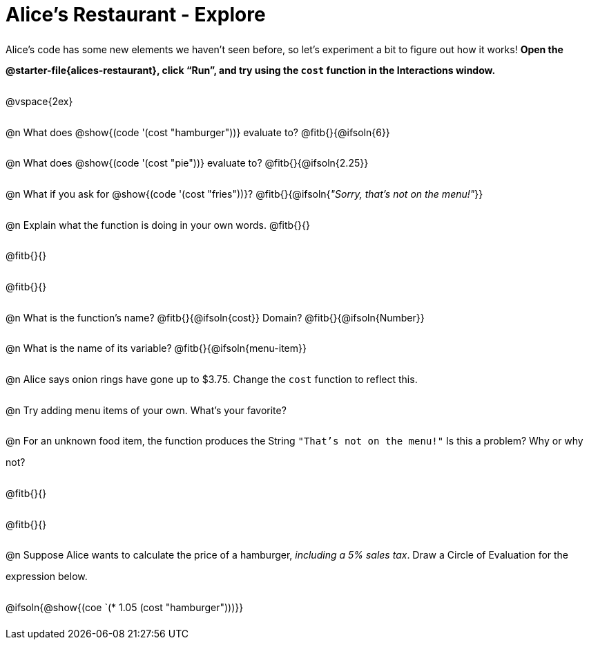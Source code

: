 = Alice's Restaurant - Explore

++++
<style>
#content :not(.openblock.acknowledgment) p { line-height: 23pt; }
#content .editbox {width: auto;}
</style>
++++

Alice's code has some new elements we haven't seen before, so let's experiment a bit to figure out how it works! *Open the @starter-file{alices-restaurant}, click “Run”, and try using the `cost` function in the Interactions window.*

@vspace{2ex}

@n What does @show{(code '(cost "hamburger"))} evaluate to?
@fitb{}{@ifsoln{6}}


@n What does @show{(code '(cost "pie"))} evaluate to?
@fitb{}{@ifsoln{2.25}}


@n What if you ask for @show{(code '(cost "fries"))}?
@fitb{}{@ifsoln{_"Sorry, that's not on the menu!"_}}

@n Explain what the function is doing in your own words.
@fitb{}{}

@fitb{}{}

@fitb{}{}


@n What is the function's name? @fitb{}{@ifsoln{cost}}
Domain? @fitb{}{@ifsoln{Number}}


@n What is the name of its variable?
@fitb{}{@ifsoln{menu-item}}


@n Alice says onion rings have gone up to $3.75. Change the `cost` function to reflect this.


@n Try adding menu items of your own. What's your favorite?


@n For an unknown food item, the function produces the String `"That's not on the menu!"` Is this a problem? Why or why not?

@fitb{}{}

@fitb{}{}


@n Suppose Alice wants to calculate the price of a hamburger, _including a 5% sales tax_. Draw a Circle of Evaluation for the expression below.

@ifsoln{@show{(coe `(* 1.05 (cost "hamburger")))}}
